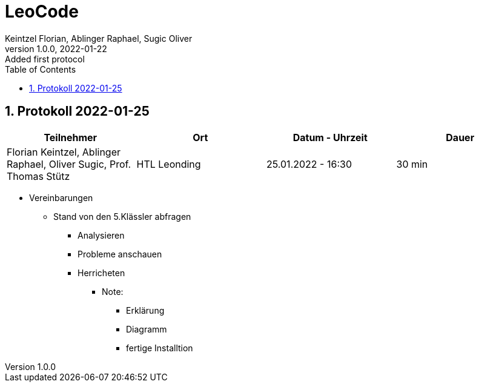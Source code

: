 = LeoCode
Keintzel Florian, Ablinger Raphael, Sugic Oliver
1.0.0, 2022-01-22: Added first protocol
ifndef::imagesdir[:imagesdir: images]
//:toc-placement!:  // prevents the generation of the doc at this position, so it can be printed afterwards
:sourcedir: ../src/main/java
:icons: font
:sectnums:    // Nummerierung der Überschriften / section numbering
:toc: left

//Need this blank line after ifdef, don't know why...
ifdef::backend-html5[]

// print the toc here (not at the default position)
//toc::[]

== Protokoll 2022-01-25

|===
|Teilnehmer |Ort |Datum - Uhrzeit |Dauer

|Florian Keintzel, Ablinger Raphael, Oliver Sugic, Prof. Thomas Stütz
|HTL Leonding
|25.01.2022 - 16:30
|30 min

|===

* Vereinbarungen
** Stand von den 5.Klässler abfragen
*** Analysieren
*** Probleme anschauen
*** Herricheten
**** Note:
***** Erklärung
***** Diagramm
***** fertige Installtion
